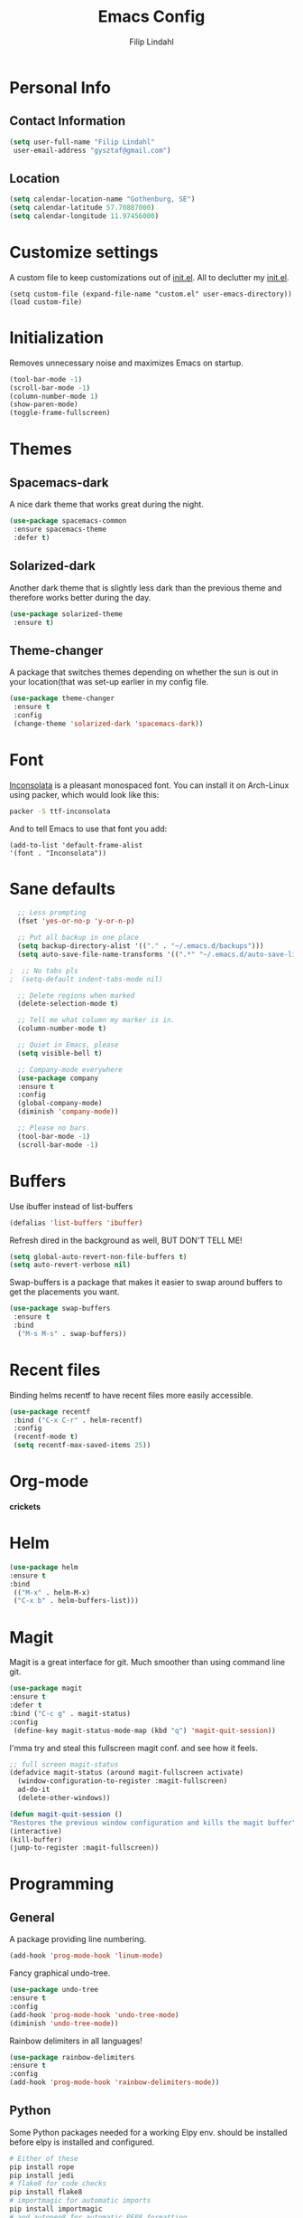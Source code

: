 #+TITLE: Emacs Config
#+Author: Filip Lindahl

* Personal Info
** Contact Information
   #+begin_src emacs-lisp
   (setq user-full-name "Filip Lindahl"
    user-email-address "gysztaf@gmail.com")
   #+end_src
** Location
   #+begin_src emacs-lisp
   (setq calendar-location-name "Gothenburg, SE")
   (setq calendar-latitude 57.70887000)
   (setq calendar-longitude 11.97456000)
   #+end_src
* Customize settings
  A custom file to keep customizations out of
  [[file:init.el][init.el]]. All to declutter my [[file:init.el][init.el]].
  #+begin_src emacs_lisp
  (setq custom-file (expand-file-name "custom.el" user-emacs-directory))
  (load custom-file)
  #+end_src
* Initialization
  Removes unnecessary noise and maximizes Emacs on startup.
  #+begin_src emacs-lisp
  (tool-bar-mode -1)
  (scroll-bar-mode -1)
  (column-number-mode 1)
  (show-paren-mode)
  (toggle-frame-fullscreen)
  #+end_src
* Themes
** Spacemacs-dark
   A nice dark theme that works great during the night.
   #+begin_src emacs-lisp
   (use-package spacemacs-common
    :ensure spacemacs-theme
    :defer t)
   #+end_src
** Solarized-dark
   Another dark theme that is slightly less dark than the previous
   theme and therefore works better during the day.
   #+begin_src emacs-lisp
   (use-package solarized-theme
    :ensure t)
   #+end_src
** Theme-changer
   A package that switches themes depending on whether the sun is out
   in your location(that was set-up earlier in my config file.
   #+begin_src emacs-lisp
   (use-package theme-changer
    :ensure t
    :config
    (change-theme 'solarized-dark 'spacemacs-dark))
   #+end_src
* Font
  [[https://fonts.google.com/specimen/Inconsolata][Inconsolata]] is a pleasant  monospaced font.
  You can install it on Arch-Linux using packer, which would look like this:

  #+begin_src sh
  packer -S ttf-inconsolata
  #+end_src
  And to tell Emacs to use that font you add:
  #+begin_src emacs_lisp
  (add-to-list 'default-frame-alist
  '(font . "Inconsolata"))
  #+end_src
* Sane defaults
  #+begin_src emacs-lisp
  ;; Less prompting
  (fset 'yes-or-no-p 'y-or-n-p)

  ;; Put all backup in one place
  (setq backup-directory-alist '(("." . "~/.emacs.d/backups")))
  (setq auto-save-file-name-transforms '((".*" "~/.emacs.d/auto-save-list/" t)))
  
;  ;; No tabs pls
;  (setq-default indent-tabs-mode nil) 
  
  ;; Delete regions when marked
  (delete-selection-mode t)

  ;; Tell me what column my marker is in.
  (column-number-mode t)

  ;; Quiet in Emacs, please
  (setq visible-bell t)

  ;; Company-mode everywhere
  (use-package company
  :ensure t
  :config
  (global-company-mode)
  (diminish 'company-mode))

  ;; Please no bars. 
  (tool-bar-mode -1)
  (scroll-bar-mode -1)
  #+end_src
* Buffers
  Use ibuffer instead of list-buffers
  #+begin_src emacs-lisp
  (defalias 'list-buffers 'ibuffer)
  #+end_src
  Refresh dired in the background as well, BUT DON'T TELL ME!
  #+begin_src emacs-lisp
  (setq global-auto-revert-non-file-buffers t)
  (setq auto-revert-verbose nil)
  #+end_src
  Swap-buffers is a package that makes it easier to swap around buffers to get the placements you want.
  #+begin_src emacs-lisp
  (use-package swap-buffers
   :ensure t
   :bind
    ("M-s M-s" . swap-buffers))
  #+end_src
* Recent files
  Binding helms recentf to have recent files more easily accessible.
  #+begin_src emacs-lisp
  (use-package recentf
   :bind ("C-x C-r" . helm-recentf)
   :config
   (recentf-mode t)
   (setq recentf-max-saved-items 25))
  #+end_src
* Org-mode
  *crickets*
* Helm
  #+begin_src emacs-lisp
  (use-package helm
  :ensure t
  :bind
   (("M-x" . helm-M-x)
   ("C-x b" . helm-buffers-list)))
  #+end_src
* Magit
  Magit is a great interface for git. Much smoother than using command
  line git.
  #+begin_src emacs-lisp
  (use-package magit
  :ensure t
  :defer t
  :bind ("C-c g" . magit-status)
  :config
   (define-key magit-status-mode-map (kbd "q") 'magit-quit-session))
  #+end_src
  I'mma try and steal this fullscreen magit conf. and see how it feels.
  #+begin_src emacs-lisp
  ;; full screen magit-status
  (defadvice magit-status (around magit-fullscreen activate)
    (window-configuration-to-register :magit-fullscreen)
    ad-do-it
    (delete-other-windows))

  (defun magit-quit-session ()
  "Restores the previous window configuration and kills the magit buffer"
  (interactive)
  (kill-buffer)
  (jump-to-register :magit-fullscreen))
#+end_src
* Programming
** General
   A package providing line numbering.
   #+begin_src emacs-lisp
   (add-hook 'prog-mode-hook 'linum-mode)
   #+end_src
   Fancy graphical undo-tree.
   #+begin_src emacs-lisp
   (use-package undo-tree
   :ensure t
   :config
   (add-hook 'prog-mode-hook 'undo-tree-mode)
   (diminish 'undo-tree-mode))
   #+end_src
   Rainbow delimiters in all languages!
   #+begin_src emacs-lisp
   (use-package rainbow-delimiters
   :ensure t
   :config
   (add-hook 'prog-mode-hook 'rainbow-delimiters-mode))
   #+end_src
** Python
   Some Python packages needed for a working Elpy env. should be
   installed before elpy is installed and configured.
   #+begin_src sh
   # Either of these
   pip install rope
   pip install jedi
   # flake8 for code checks
   pip install flake8
   # importmagic for automatic imports
   pip install importmagic
   # and autopep8 for automatic PEP8 formatting
   pip install autopep8
   # and yapf for code formatting
   pip install yapf
   #+end_src
   Or you could the the whole install with a oneliner
   #+begin_src sh
   pip install jedi flake8 importmagic autopep8
   #+end_src
   Enables Elpy, a nice Python environment.
   #+begin_src emacs-lisp
   (use-package elpy
   :ensure t
   :config
    (elpy-enable))
   #+end_src
* PDF-tools
A package that provides with high-res rendering of pdfs with low waiting time.
#+begin_src emacs-lisp
(when (eq system-type 'gnu/linux) 
  (pdf-tools-install) ; PDF viewer (needs this separate installation)
  (setq TeX-view-program-selection '((output-pdf "pdf-tools")))
  (setq TeX-view-program-list '(("pdf-tools" "TeX-pdf-tools-sync-view"))))
#+end_src
* Spotify Bindings
  #+begin_src emacs-lisp
  (use-package spotify
  :ensure t
  :bind (("M-s M-n" . spotify-next)
         ("M-s M-p" . spotify-previous)
         ("M-p" . spotify-pause)
	 ("M-ö" . spotify-play)
	 ("<XF86AudioPlay>" . spotify-play)))
  #+end_src
